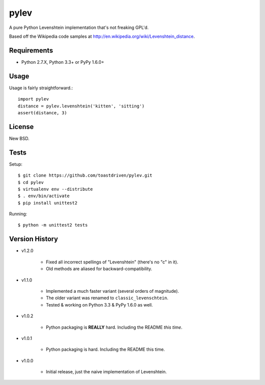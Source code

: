 pylev
=====

A pure Python Levenshtein implementation that's not freaking GPL'd.

Based off the Wikipedia code samples at
http://en.wikipedia.org/wiki/Levenshtein_distance.


Requirements
------------

* Python 2.7.X, Python 3.3+ or PyPy 1.6.0+


Usage
-----

Usage is fairly straightforward.::

    import pylev
    distance = pylev.levenshtein('kitten', 'sitting')
    assert(distance, 3)


License
-------

New BSD.


Tests
-----

Setup::

    $ git clone https://github.com/toastdriven/pylev.git
    $ cd pylev
    $ virtualenv env --distribute
    $ . env/bin/activate
    $ pip install unittest2

Running::

    $ python -m unittest2 tests


Version History
---------------

* v1.2.0

    * Fixed all incorrect spellings of "Levenshtein" (there's no "c" in it).
    * Old methods are aliased for backward-compatibility.

* v1.1.0

    * Implemented a much faster variant (several orders of magnitude).
    * The older variant was renamed to ``classic_levenschtein``.
    * Tested & working on Python 3.3 & PyPy 1.6.0 as well.

* v1.0.2

    * Python packaging is **REALLY** hard. Including the README *this time*.

* v1.0.1

    * Python packaging is hard. Including the README this time.

* v1.0.0

    * Initial release, just the naive implementation of Levenshtein.